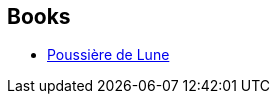 :jbake-type: post
:jbake-status: published
:jbake-title: Daniel Lemoine
:jbake-tags: author
:jbake-date: 2004-06-06
:jbake-depth: ../../
:jbake-uri: goodreads/authors/21402.adoc
:jbake-bigImage: https://s.gr-assets.com/assets/nophoto/user/u_200x266-e183445fd1a1b5cc7075bb1cf7043306.png
:jbake-source: https://www.goodreads.com/author/show/21402
:jbake-style: goodreads goodreads-author no-index

## Books
* link:../books/9782290327319.html[Poussière de Lune]